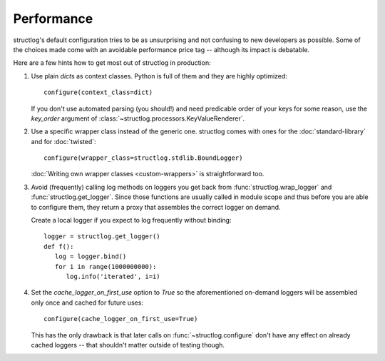 Performance
===========

structlog's default configuration tries to be as unsurprising and not confusing to new developers as possible.
Some of the choices made come with an avoidable performance price tag -- although its impact is debatable.

Here are a few hints how to get most out of structlog in production:

#. Use plain `dict`\ s as context classes.
   Python is full of them and they are highly optimized::

      configure(context_class=dict)

   If you don't use automated parsing (you should!) and need predicable order of your keys for some reason, use the `key_order` argument of :class:`~structlog.processors.KeyValueRenderer`.
#. Use a specific wrapper class instead of the generic one.
   structlog comes with ones for the :doc:`standard-library` and for :doc:`twisted`::

      configure(wrapper_class=structlog.stdlib.BoundLogger)

   :doc:`Writing own wrapper classes <custom-wrappers>` is straightforward too.
#. Avoid (frequently) calling log methods on loggers you get back from :func:`structlog.wrap_logger` and :func:`structlog.get_logger`.
   Since those functions are usually called in module scope and thus before you are able to configure them, they return a proxy that assembles the correct logger on demand.

   Create a local logger if you expect to log frequently without binding::

      logger = structlog.get_logger()
      def f():
         log = logger.bind()
         for i in range(1000000000):
            log.info('iterated', i=i)


#. Set the `cache_logger_on_first_use` option to `True` so the aforementioned on-demand loggers will be assembled only once and cached for future uses::

      configure(cache_logger_on_first_use=True)

   This has the only drawback is that later calls on :func:`~structlog.configure` don't have any effect on already cached loggers -- that shouldn't matter outside of testing though.
